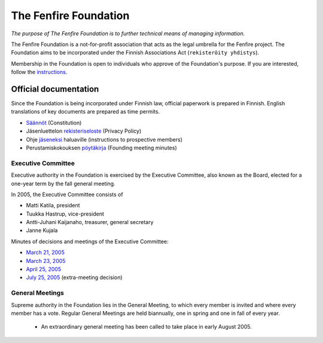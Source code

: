 ======================
The Fenfire Foundation
======================

*The purpose of The Fenfire Foundation is to further technical means
of managing information.*

The Fenfire Foundation is a not-for-profit association that acts as
the legal umbrella for the Fenfire project.  The Foundation aims to be
incorporated under the Finnish Associations Act (``rekisteröity
yhdistys``).

Membership in the Foundation is open to individuals who approve of the
Foundation's purpose.  If you are interested, follow the
`instructions`_.

.. _instructions: joining.html

Official documentation
======================

Since the Foundation is being incorporated under Finnish law, official
paperwork is prepared in Finnish.  English translations of key
documents are prepared as time permits.

* `Säännöt`_ (Constitution)
* Jäsenluettelon `rekisteriseloste`_ (Privacy Policy)
* Ohje `jäseneksi`_ haluaville (instructions to prospective members)
* Perustamiskokouksen pöytäkirja_ (Founding meeting minutes)

.. _Säännöt: fff-hyv-saannot.txt
.. _rekisteriseloste: reksel.txt
.. _jäseneksi: liittyminen.html
.. _pöytäkirja: fff-founding.txt

Executive Committee
-------------------

Executive authority in the Foundation is exercised by the Executive
Committee, also known as the Board, elected for a one-year term by the
fall general meeting.

In 2005, the Executive Committee consists of

* Matti Katila, president
* Tuukka Hastrup, vice-president
* Antti-Juhani Kaijanaho, treasurer, general secretary
* Janne Kujala

Minutes of decisions and meetings of the Executive Committee:

* `March 21, 2005`_
* `March 23, 2005`_
* `April 25, 2005`_
* `July 25, 2005`_ (extra-meeting decision)

.. _March 21, 2005: fff-hallitus-2005-03-21.txt
.. _March 23, 2005: hpk-20050323-censored.txt
.. _April 25, 2005: hpk-20050425-censored.txt
.. _July 25, 2005: hpk-20050725-censored.txt

General Meetings
----------------

Supreme authority in the Foundation lies in the General Meeting, to
which every member is invited and where every member has a vote.
Regular General Meetings are held biannually, one in spring and one in
fall of every year.

 * An extraordinary general meeting has been called to take place in early
   August 2005.
